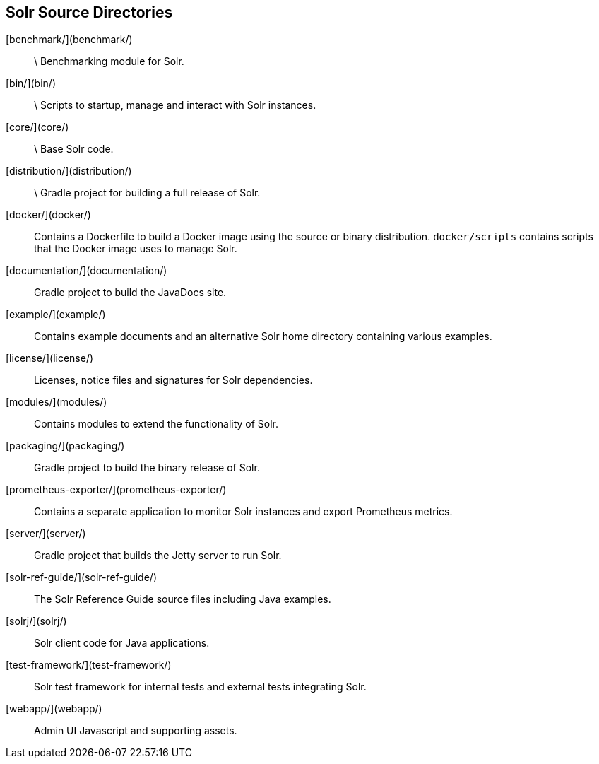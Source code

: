 ////
  Licensed to the Apache Software Foundation (ASF) under one or more
  contributor license agreements.  See the NOTICE file distributed with
  this work for additional information regarding copyright ownership.
  The ASF licenses this file to You under the Apache License, Version 2.0
  (the "License"); you may not use this file except in compliance with
  the License.  You may obtain a copy of the License at

      http://www.apache.org/licenses/LICENSE-2.0

  Unless required by applicable law or agreed to in writing, software
  distributed under the License is distributed on an "AS IS" BASIS,
  WITHOUT WARRANTIES OR CONDITIONS OF ANY KIND, either express or implied.
  See the License for the specific language governing permissions and
  limitations under the License.
////

== Solr Source Directories

[benchmark/](benchmark/):: \
Benchmarking module for Solr.

[bin/](bin/):: \
Scripts to startup, manage and interact with Solr instances.

[core/](core/):: \
Base Solr code.

[distribution/](distribution/):: \
Gradle project for building a full release of Solr.

[docker/](docker/)::
Contains a Dockerfile to build a Docker image using the source or binary distribution.
`docker/scripts` contains scripts that the Docker image uses to manage Solr.

[documentation/](documentation/)::
Gradle project to build the JavaDocs site.

[example/](example/)::
Contains example documents and an alternative Solr home
directory containing various examples.

[license/](license/)::
Licenses, notice files and signatures for Solr dependencies.

[modules/](modules/)::
Contains modules to extend the functionality of Solr.

[packaging/](packaging/)::
Gradle project to build the binary release of Solr.

[prometheus-exporter/](prometheus-exporter/)::
Contains a separate application to monitor Solr instances and export Prometheus metrics.

[server/](server/)::
Gradle project that builds the Jetty server to run Solr.

[solr-ref-guide/](solr-ref-guide/)::
The Solr Reference Guide source files including Java examples.

[solrj/](solrj/)::
Solr client code for Java applications.

[test-framework/](test-framework/)::
Solr test framework for internal tests and external tests integrating Solr.

[webapp/](webapp/)::
Admin UI Javascript and supporting assets.
